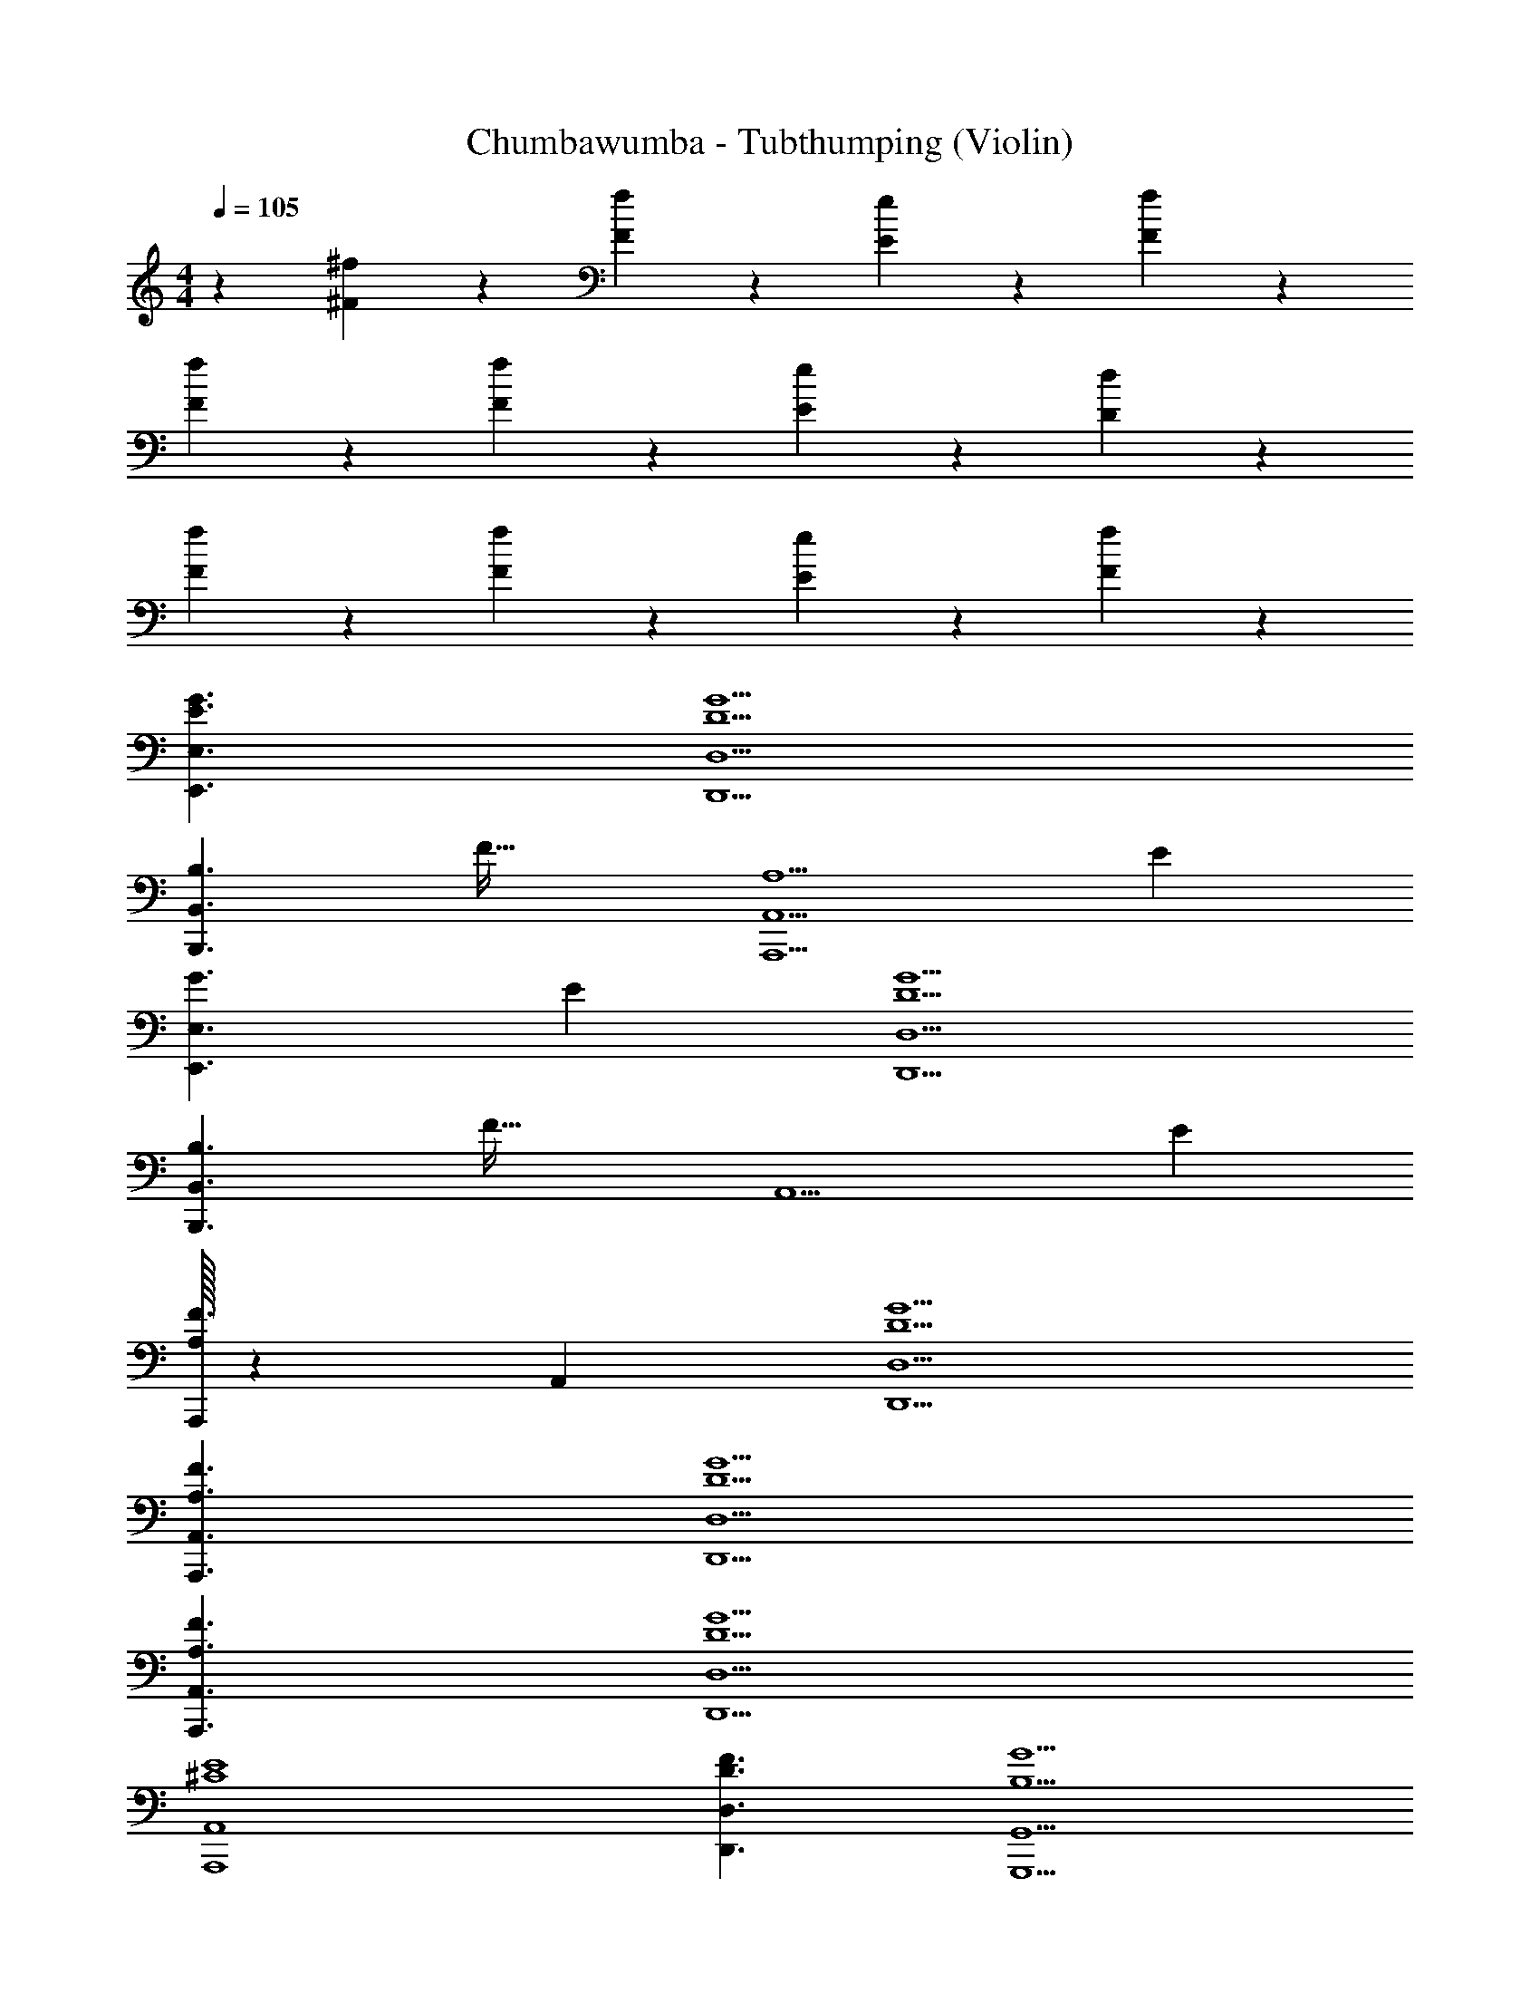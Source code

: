 X: 1
T: Chumbawumba - Tubthumping (Violin)
Z: ABC Generated by Starbound Composer v0.8.7
L: 1/4
M: 4/4
Q: 1/4=105
K: C
z [^f9/20^F9/20] z/20 [F9/20f9/20] z/20 [E9/20e9/20] z/20 [F9/20f9/20] z41/20 
[F9/20f9/20] z/20 [F9/20f9/20] z/20 [E9/20e9/20] z/20 [D9/20d9/20] z41/20 
[F9/20f9/20] z/20 [F9/20f9/20] z/20 [E9/20e9/20] z/20 [F9/20f9/20] z741/20 
[G3/E3/E,3/E,,3/] [D,,5/D,5/D5/G5/] 
[z/32B,3/B,,3/B,,,3/] F47/32 [z/24A,5/A,,5/A,,,5/] [z59/24E239/96] 
[z/20G3/E,3/E,,3/] E29/20 [G5/D5/D,5/D,,5/] 
[z/32B,3/B,,3/B,,,3/] F47/32 [z/24A,,5/] [z59/24E239/96] 
[A,/32A,,,/32F3/] z3/160 A,,29/20 [G5/D5/D,5/D,,5/] 
[A,3/F3/A,,3/A,,,3/] [D,,5/D,5/D5/G5/] 
[A,3/F3/A,,3/A,,,3/] [D,,5/D,5/D5/G5/] 
[E4^C4A,,4A,,,4] 
[D,,3/D,3/D3/F3/] [G,,,5/G,,5/G5/B,5/] 
[D,3/D3/F3/D,,3/] [G,,,5/G,,5/G5/B,5/] 
[D,3/D3/F3/D,,3/] [G,,,5/G,,5/G5/B,5/] 
[A,4A,,4E4A,,,4] z32 
[E,,3/E,3/G3/E3/] [D,,5/D,5/D5/G5/] 
[z/32B,3/B,,3/B,,,3/] F47/32 [z/24A,5/A,,5/A,,,5/] [z59/24E239/96] 
[z/20G3/E,3/E,,3/] E29/20 [G5/D5/D,5/D,,5/] 
[z/32B,3/B,,3/B,,,3/] F47/32 [z/24A,,5/] [z59/24E239/96] 
[A,/32A,,,/32F3/] z3/160 A,,29/20 [G5/D5/D,5/D,,5/] 
[A,3/F3/A,,3/A,,,3/] [D,,5/D,5/D5/G5/] 
[A,3/F3/A,,3/A,,,3/] [D,,5/D,5/D5/G5/] 
[E4C4A,,4A,,,4] 
[D,,3/D,3/D3/F3/] [G,,,5/G,,5/G5/B,5/] 
[D,3/D3/F3/D,,3/] [G,,,5/G,,5/G5/B,5/] 
[D,3/D3/F3/D,,3/] [G,,,5/G,,5/G5/B,5/] 
[A,4A,,4E4A,,,4] z32 
[E,,3/E,3/G3/E3/] [D,,5/D,5/D5/G5/] 
[z/32B,3/B,,3/B,,,3/] F47/32 [z/24A,5/A,,5/A,,,5/] [z59/24E239/96] 
[z/20G3/E,3/E,,3/] E29/20 [G5/D5/D,5/D,,5/] 
[z/32B,3/B,,3/B,,,3/] F47/32 [z/24A,,5/A,,,5/] [z59/24E239/96] 
[A,/32F3/D,,3/] z3/160 A,,29/20 [G5/D5/D,5/] 
[D,,/32A,3/F3/A,,3/] z47/32 [D,5/D5/G5/] 
[D,,/32A,3/F3/A,,3/] z47/32 [D,,5/D,5/D5/G5/] 
[E4C4A,,4A,,,4] z 
[f9/20F9/20] z/20 [F9/20f9/20] z/20 [E9/20e9/20] z/20 [F9/20f9/20] z41/20 
[F9/20f9/20] z/20 [F9/20f9/20] z/20 [E9/20e9/20] z/20 [D9/20d9/20] z41/20 
[F9/20f9/20] z/20 [F9/20f9/20] z/20 [E9/20e9/20] z/20 [F9/20f9/20] z61/20 
[gG] [Aa] [Ff] [f9/20F9/20] z/20 [F9/20f9/20] z/20 
[E9/20e9/20] z/20 [F9/20f9/20] z41/20 [F9/20f9/20] z/20 [F9/20f9/20] z/20 
[E9/20e9/20] z/20 [D9/20d9/20] z41/20 [F9/20f9/20] z/20 [F9/20f9/20] z/20 
[E9/20e9/20] z/20 [F9/20f9/20] z61/20 
[Gg] [Aa] [Ff] [F9/20f9/20] z/20 [F9/20f9/20] z/20 
[E9/20e9/20] z/20 [F9/20f9/20] z41/20 [F9/20f9/20] z/20 [F9/20f9/20] z/20 
[E9/20e9/20] z/20 [D9/20d9/20] z41/20 [F9/20f9/20] z/20 [F9/20f9/20] z/20 
[E9/20e9/20] z/20 [F9/20f9/20] z61/20 
[Gg] [Aa] [Ff] [F9/20f9/20] z/20 [F9/20f9/20] z/20 
[E9/20e9/20] z/20 [F9/20f9/20] z41/20 [F9/20f9/20] z/20 [F9/20f9/20] z/20 
[E9/20e9/20] z/20 [D9/20d9/20] z41/20 [F9/20f9/20] z/20 [F9/20f9/20] z/20 
[E9/20e9/20] z/20 [F9/20f9/20] z61/20 
[Gg] [Aa] [Ff] [F9/20f9/20] z/20 [F9/20f9/20] z/20 
[E9/20e9/20] z/20 [F9/20f9/20] z41/20 [F9/20f9/20] z/20 [F9/20f9/20] z/20 
[E9/20e9/20] z/20 [D9/20d9/20] z41/20 [F9/20f9/20] z/20 [F9/20f9/20] z/20 
[E9/20e9/20] z/20 [F9/20f9/20] z61/20 
[Gg] [Aa] [fF] [F9/20f9/20] z/20 [F9/20f9/20] z/20 
[E9/20e9/20] z/20 [F9/20f9/20] z41/20 [F9/20f9/20] z/20 [F9/20f9/20] z/20 
[E9/20e9/20] z/20 [D9/20d9/20] z41/20 [F9/20f9/20] z/20 [F9/20f9/20] z/20 
[E9/20e9/20] z/20 [F9/20f9/20] z61/20 
[Gg] [Aa] [Ff] [F9/20f9/20] z/20 [F9/20f9/20] z/20 
[E9/20e9/20] z/20 [F9/20f9/20] z41/20 [F9/20f9/20] z/20 [F9/20f9/20] z/20 
[E9/20e9/20] z/20 [D9/20d9/20] z41/20 [F9/20f9/20] z/20 [F9/20f9/20] z/20 
[E9/20e9/20] z/20 [F9/20f9/20] z61/20 
[Gg] [Aa] [Ff] [F9/20f9/20] z/20 [f9/20F9/20] z/20 
[E9/20e9/20] z/20 [F9/20f9/20] z41/20 [F9/20f9/20] z/20 [F9/20f9/20] 
